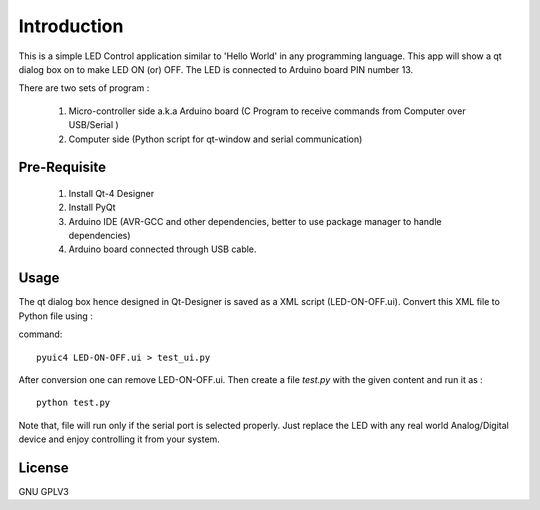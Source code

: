 Introduction
============
This is a simple LED Control application similar to 'Hello World' in any
programming language. This app will show a qt dialog box on to make LED ON
(or) OFF. The LED is connected to Arduino board PIN number 13.

There are two sets of program :

 #. Micro-controller side a.k.a Arduino board (C Program to receive commands from Computer over USB/Serial )

 #. Computer side (Python script for qt-window and serial communication)



Pre-Requisite
-------------

 #. Install Qt-4 Designer

 #. Install PyQt

 #. Arduino IDE (AVR-GCC and other dependencies, better to use package manager to handle dependencies)

 #. Arduino board connected through USB cable.


Usage
-----
The qt dialog box hence designed in Qt-Designer is saved as a XML script
(LED-ON-OFF.ui). Convert this XML file to Python file using :

command::

     pyuic4 LED-ON-OFF.ui > test_ui.py

After conversion one can remove LED-ON-OFF.ui.
Then create a file *test.py* with the given content and run it as :

::

    python test.py

Note that, file will run only if the serial port is selected properly.
Just replace the LED with any real world Analog/Digital device and enjoy
controlling it from your system.

License
-------
GNU GPLV3

